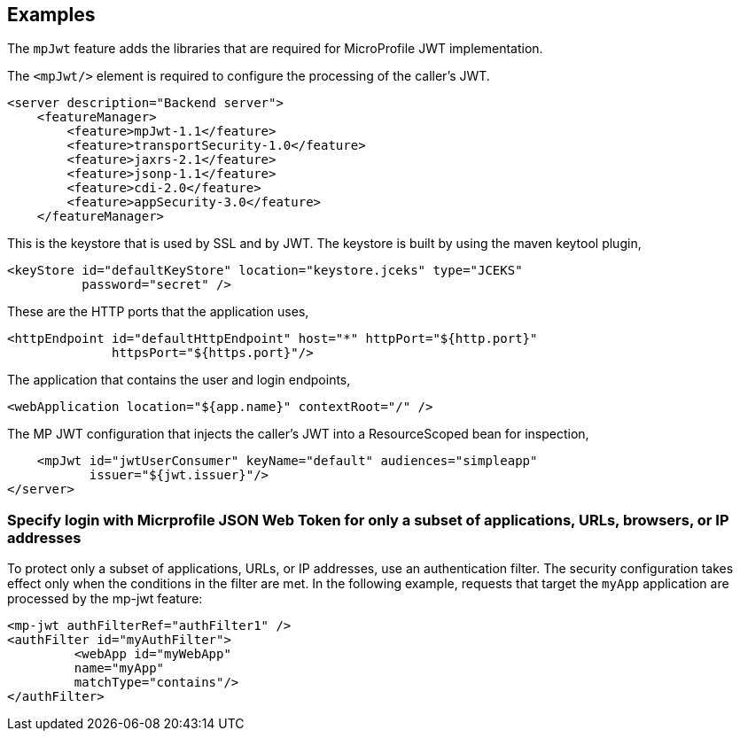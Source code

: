 == Examples

The `mpJwt` feature adds the libraries that are required for MicroProfile JWT implementation.

The `<mpJwt/>` element is required to configure the processing of the caller’s JWT.

[source,xml]
----
<server description="Backend server">
    <featureManager>
        <feature>mpJwt-1.1</feature>
        <feature>transportSecurity-1.0</feature>
        <feature>jaxrs-2.1</feature>
        <feature>jsonp-1.1</feature>
        <feature>cdi-2.0</feature>
        <feature>appSecurity-3.0</feature>
    </featureManager>
----

This is the keystore that is used by SSL and by JWT.
The keystore is built by using the maven keytool plugin,

    <keyStore id="defaultKeyStore" location="keystore.jceks" type="JCEKS"
              password="secret" />

These are the HTTP ports that the application uses,

    <httpEndpoint id="defaultHttpEndpoint" host="*" httpPort="${http.port}"
                  httpsPort="${https.port}"/>

The application that contains the user and login endpoints,

    <webApplication location="${app.name}" contextRoot="/" />

The MP JWT configuration that injects the caller's JWT into a
         ResourceScoped bean for inspection,

    <mpJwt id="jwtUserConsumer" keyName="default" audiences="simpleapp"
           issuer="${jwt.issuer}"/>
</server>

=== Specify login with Micrprofile JSON Web Token for only a subset of applications, URLs, browsers, or IP addresses

To protect only a subset of applications, URLs, or IP addresses, use an authentication filter. The security configuration takes effect only when the conditions in the filter are met. In the following example, requests that target the `myApp` application are processed by the mp-jwt feature:

[source,xml]
----
<mp-jwt authFilterRef="authFilter1" />
<authFilter id="myAuthFilter">
         <webApp id="myWebApp"
         name="myApp"
         matchType="contains"/>
</authFilter>
----
